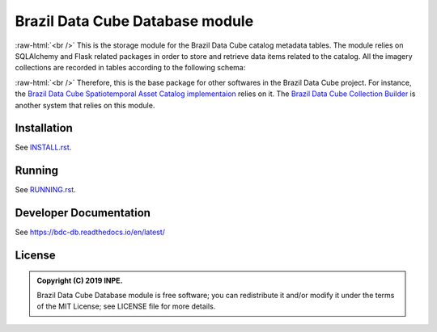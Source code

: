 ..
    This file is part of Brazil Data Cube Database module.
    Copyright (C) 2019 INPE.

    Brazil Data Cube Database Module is free software; you can redistribute it and/or modify it
    under the terms of the MIT License; see LICENSE file for more details.


================================
Brazil Data Cube Database module
================================

.. image:: https://img.shields.io/badge/license-MIT-green
        :target: https://github.com//brazil-data-cube/bdc-db/blob/master/LICENSE
        :alt: Software License

.. image:: https://readthedocs.org/projects/bdc-db/badge/?version=v0.2.0
        :target: https://bdc-db.readthedocs.io/en/v0.2.0/
        :alt: Documentation Status

.. image:: https://img.shields.io/badge/lifecycle-experimental-orange.svg
        :target: https://www.tidyverse.org/lifecycle/#experimental
        :alt: Software Life Cycle

.. image:: https://img.shields.io/github/tag/brazil-data-cube/bdc-db.svg
        :target: https://github.com/brazil-data-cube/bdc-db/releases
        :alt: Release

.. image:: https://badges.gitter.im/brazil-data-cube/community.png
        :target: https://gitter.im/brazil-data-cube/community#
        :alt: Join the chat


.. role:: raw-html(raw)
    :format: html


:raw-html:`<br />`
This is the storage module for the Brazil Data Cube catalog metadata tables. The module relies on SQLAlchemy and Flask related packages in order to store and retrieve data items related to the catalog. All the imagery collections are recorded in tables according to the following schema:

.. image:: https://github.com/brazil-data-cube/bdc-db/raw/v0.2.0/doc/model/db-schema.png
        :target: https://github.com/brazil-data-cube/bdc-db/tree/v0.2.0/doc/model
        :width: 90%
        :alt: Database Schema


:raw-html:`<br />`
Therefore, this is the base package for other softwares in the Brazil Data Cube project. For instance, the `Brazil Data Cube Spatiotemporal Asset Catalog implementaion <https://github.com/brazil-data-cube/bdc-stac>`_  relies on it. The `Brazil Data Cube Collection Builder <https://github.com/brazil-data-cube/bdc-collection-builder>`_ is another system that relies on this module.


Installation
============

See `INSTALL.rst <./INSTALL.rst>`_.


Running
=======

See `RUNNING.rst <./RUNNING.rst>`_.


Developer Documentation
=======================

See https://bdc-db.readthedocs.io/en/latest/


License
=======

.. admonition::
    Copyright (C) 2019 INPE.

    Brazil Data Cube Database module is free software; you can redistribute it and/or modify it
    under the terms of the MIT License; see LICENSE file for more details.
